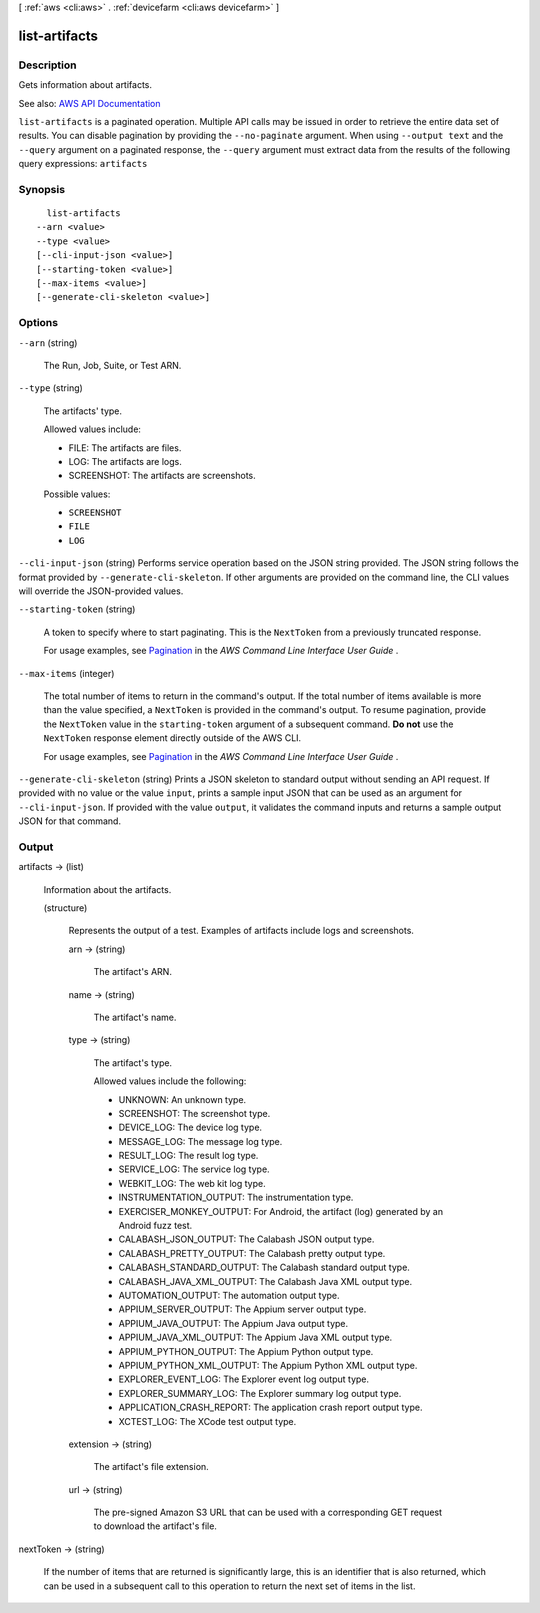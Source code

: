 [ :ref:`aws <cli:aws>` . :ref:`devicefarm <cli:aws devicefarm>` ]

.. _cli:aws devicefarm list-artifacts:


**************
list-artifacts
**************



===========
Description
===========



Gets information about artifacts.



See also: `AWS API Documentation <https://docs.aws.amazon.com/goto/WebAPI/devicefarm-2015-06-23/ListArtifacts>`_


``list-artifacts`` is a paginated operation. Multiple API calls may be issued in order to retrieve the entire data set of results. You can disable pagination by providing the ``--no-paginate`` argument.
When using ``--output text`` and the ``--query`` argument on a paginated response, the ``--query`` argument must extract data from the results of the following query expressions: ``artifacts``


========
Synopsis
========

::

    list-artifacts
  --arn <value>
  --type <value>
  [--cli-input-json <value>]
  [--starting-token <value>]
  [--max-items <value>]
  [--generate-cli-skeleton <value>]




=======
Options
=======

``--arn`` (string)


  The Run, Job, Suite, or Test ARN.

  

``--type`` (string)


  The artifacts' type.

   

  Allowed values include:

   

   
  * FILE: The artifacts are files. 
   
  * LOG: The artifacts are logs. 
   
  * SCREENSHOT: The artifacts are screenshots. 
   

  

  Possible values:

  
  *   ``SCREENSHOT``

  
  *   ``FILE``

  
  *   ``LOG``

  

  

``--cli-input-json`` (string)
Performs service operation based on the JSON string provided. The JSON string follows the format provided by ``--generate-cli-skeleton``. If other arguments are provided on the command line, the CLI values will override the JSON-provided values.

``--starting-token`` (string)
 

  A token to specify where to start paginating. This is the ``NextToken`` from a previously truncated response.

   

  For usage examples, see `Pagination <https://docs.aws.amazon.com/cli/latest/userguide/pagination.html>`_ in the *AWS Command Line Interface User Guide* .

   

``--max-items`` (integer)
 

  The total number of items to return in the command's output. If the total number of items available is more than the value specified, a ``NextToken`` is provided in the command's output. To resume pagination, provide the ``NextToken`` value in the ``starting-token`` argument of a subsequent command. **Do not** use the ``NextToken`` response element directly outside of the AWS CLI.

   

  For usage examples, see `Pagination <https://docs.aws.amazon.com/cli/latest/userguide/pagination.html>`_ in the *AWS Command Line Interface User Guide* .

   

``--generate-cli-skeleton`` (string)
Prints a JSON skeleton to standard output without sending an API request. If provided with no value or the value ``input``, prints a sample input JSON that can be used as an argument for ``--cli-input-json``. If provided with the value ``output``, it validates the command inputs and returns a sample output JSON for that command.



======
Output
======

artifacts -> (list)

  

  Information about the artifacts.

  

  (structure)

    

    Represents the output of a test. Examples of artifacts include logs and screenshots.

    

    arn -> (string)

      

      The artifact's ARN.

      

      

    name -> (string)

      

      The artifact's name.

      

      

    type -> (string)

      

      The artifact's type.

       

      Allowed values include the following:

       

       
      * UNKNOWN: An unknown type. 
       
      * SCREENSHOT: The screenshot type. 
       
      * DEVICE_LOG: The device log type. 
       
      * MESSAGE_LOG: The message log type. 
       
      * RESULT_LOG: The result log type. 
       
      * SERVICE_LOG: The service log type. 
       
      * WEBKIT_LOG: The web kit log type. 
       
      * INSTRUMENTATION_OUTPUT: The instrumentation type. 
       
      * EXERCISER_MONKEY_OUTPUT: For Android, the artifact (log) generated by an Android fuzz test. 
       
      * CALABASH_JSON_OUTPUT: The Calabash JSON output type. 
       
      * CALABASH_PRETTY_OUTPUT: The Calabash pretty output type. 
       
      * CALABASH_STANDARD_OUTPUT: The Calabash standard output type. 
       
      * CALABASH_JAVA_XML_OUTPUT: The Calabash Java XML output type. 
       
      * AUTOMATION_OUTPUT: The automation output type. 
       
      * APPIUM_SERVER_OUTPUT: The Appium server output type. 
       
      * APPIUM_JAVA_OUTPUT: The Appium Java output type. 
       
      * APPIUM_JAVA_XML_OUTPUT: The Appium Java XML output type. 
       
      * APPIUM_PYTHON_OUTPUT: The Appium Python output type. 
       
      * APPIUM_PYTHON_XML_OUTPUT: The Appium Python XML output type. 
       
      * EXPLORER_EVENT_LOG: The Explorer event log output type. 
       
      * EXPLORER_SUMMARY_LOG: The Explorer summary log output type. 
       
      * APPLICATION_CRASH_REPORT: The application crash report output type. 
       
      * XCTEST_LOG: The XCode test output type. 
       

      

      

    extension -> (string)

      

      The artifact's file extension.

      

      

    url -> (string)

      

      The pre-signed Amazon S3 URL that can be used with a corresponding GET request to download the artifact's file.

      

      

    

  

nextToken -> (string)

  

  If the number of items that are returned is significantly large, this is an identifier that is also returned, which can be used in a subsequent call to this operation to return the next set of items in the list.

  

  

